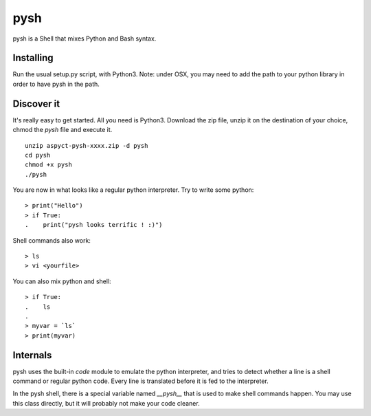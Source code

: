 pysh
####

pysh is a Shell that mixes Python and Bash syntax.

Installing
==========

Run the usual setup.py script, with Python3.
Note: under OSX, you may need to add the path to your python library in order to have pysh in the path.

Discover it
===========

It's really easy to get started. All you need is Python3. Download the zip file, unzip it on the destination of your choice, chmod the `pysh` file and execute it. ::

  unzip aspyct-pysh-xxxx.zip -d pysh
  cd pysh
  chmod +x pysh
  ./pysh

You are now in what looks like a regular python interpreter. Try to write some python::

  > print("Hello")
  > if True:
  .    print("pysh looks terrific ! :)")

Shell commands also work::

  > ls
  > vi <yourfile>

You can also mix python and shell::

  > if True:
  .    ls
  .
  > myvar = `ls`
  > print(myvar)

Internals
=========

pysh uses the built-in *code* module to emulate the python interpreter, and tries to detect whether a line is a shell command or regular python code. Every line is translated before it is fed to the interpreter.

In the pysh shell, there is a special variable named `__pysh__` that is used to make shell commands happen. You may use this class directly, but it will probably not make your code cleaner.